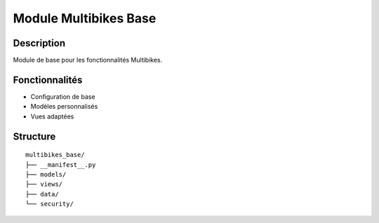 Module Multibikes Base
=====================

Description
-----------

Module de base pour les fonctionnalités Multibikes.

Fonctionnalités
---------------

- Configuration de base
- Modèles personnalisés
- Vues adaptées

Structure
---------

::

    multibikes_base/
    ├── __manifest__.py
    ├── models/
    ├── views/
    ├── data/
    └── security/